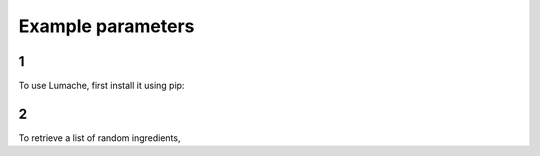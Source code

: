 Example parameters
=====

1
------------

To use Lumache, first install it using pip:

2
----------------

To retrieve a list of random ingredients,
